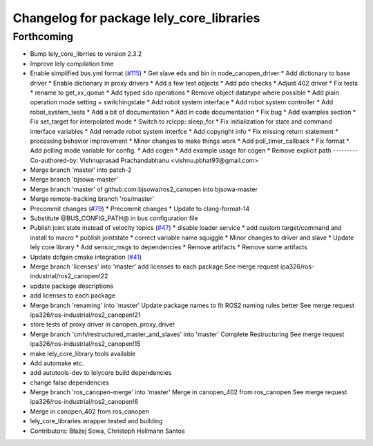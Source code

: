 ^^^^^^^^^^^^^^^^^^^^^^^^^^^^^^^^^^^^^^^^^
Changelog for package lely_core_libraries
^^^^^^^^^^^^^^^^^^^^^^^^^^^^^^^^^^^^^^^^^

Forthcoming
-----------
* Bump lely_core_librries to version 2.3.2
* Improve lely compilation time
* Enable simplified bus.yml format (`#115 <https://github.com/ros-industrial/ros2_canopen/issues/115>`_)
  * Get slave eds and bin in node_canopen_driver
  * Add dictionary to base driver
  * Enable dictionary in proxy drivers
  * Add a few test objects
  * Add pdo checks
  * Adjust 402 driver
  * Fix tests
  * rename to get_xx_queue
  * Add typed sdo operations
  * Remove object datatype where possible
  * Add plain operation mode setting + switchingstate
  * Add robot system interface
  * Add robot system controller
  * Add robot_system_tests
  * Add a bit of documentation
  * Add in code documentation
  * Fix bug
  * Add examples section
  * Fix set_target for interpolated mode
  * Switch to rclcpp::sleep_for
  * Fix initialization for state and command interface variables
  * Add remade robot system interfce
  * Add copyright info
  * Fix missing return statement
  * processing behavior improvement
  * Minor changes to make things work
  * Add poll_timer_callback
  * Fix format
  * Add polling mode variable for config.
  * Add cogen
  * Add example usage for cogen
  * Remove explicit path
  ---------
  Co-authored-by: Vishnuprasad Prachandabhanu <vishnu.pbhat93@gmail.com>
* Merge branch 'master' into patch-2
* Merge branch 'bjsowa-master'
* Merge branch 'master' of github.com:bjsowa/ros2_canopen into bjsowa-master
* Merge remote-tracking branch 'ros/master'
* Precommit changes (`#79 <https://github.com/ros-industrial/ros2_canopen/issues/79>`_)
  * Precommit changes
  * Update to clang-format-14
* Substitute @BUS_CONFIG_PATH@ in bus configuration file
* Publish joint state instead of velocity topics (`#47 <https://github.com/ros-industrial/ros2_canopen/issues/47>`_)
  * disable loader service
  * add custom target/command and install to macro
  * publish jointstate
  * correct variable name squiggle
  * Minor changes to driver and slave
  * Update lely core library
  * Add sensor_msgs to dependencies
  * Remove artifacts
  * Remove some artifacts
* Update dcfgen cmake integration (`#41 <https://github.com/ros-industrial/ros2_canopen/issues/41>`_)
* Merge branch 'licenses' into 'master'
  add licenses to each package
  See merge request ipa326/ros-industrial/ros2_canopen!22
* update package descriptions
* add licenses to each package
* Merge branch 'renaming' into 'master'
  Update package names to fit ROS2 naming rules better
  See merge request ipa326/ros-industrial/ros2_canopen!21
* store tests of proxy driver in canopen_proxy_driver
* Merge branch 'cmh/restructured_master_and_slaves' into 'master'
  Complete Restructuring
  See merge request ipa326/ros-industrial/ros2_canopen!15
* make lely_core_library tools available
* Add automake etc.
* add autotools-dev to lelycore build dependencies
* change false dependencies
* Merge branch 'ros_canopen-merge' into 'master'
  Merge in canopen_402 from ros_canopen
  See merge request ipa326/ros-industrial/ros2_canopen!6
* Merge in canopen_402 from ros_canopen
* lely_core_libraries wrapper tested and building
* Contributors: Błażej Sowa, Christoph Hellmann Santos
